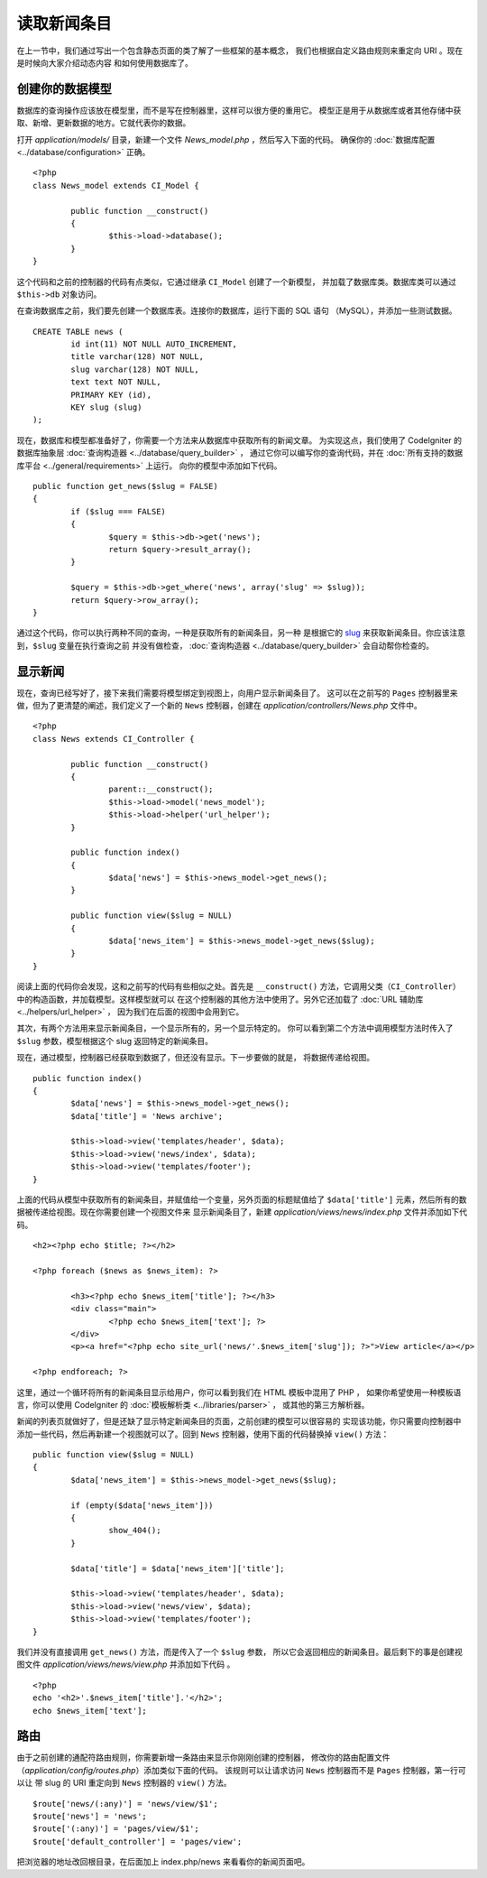 ############
读取新闻条目
############

在上一节中，我们通过写出一个包含静态页面的类了解了一些框架的基本概念，
我们也根据自定义路由规则来重定向 URI 。现在是时候向大家介绍动态内容
和如何使用数据库了。

创建你的数据模型
---------------------

数据库的查询操作应该放在模型里，而不是写在控制器里，这样可以很方便的重用它。
模型正是用于从数据库或者其他存储中获取、新增、更新数据的地方。它就代表你的数据。

打开 *application/models/* 目录，新建一个文件 *News_model.php* ，然后写入下面的代码。
确保你的 :doc:`数据库配置 <../database/configuration>` 正确。

::

	<?php
	class News_model extends CI_Model {

		public function __construct()
		{
			$this->load->database();
		}
	}

这个代码和之前的控制器的代码有点类似，它通过继承 ``CI_Model`` 创建了一个新模型，
并加载了数据库类。数据库类可以通过 ``$this->db`` 对象访问。

在查询数据库之前，我们要先创建一个数据库表。连接你的数据库，运行下面的 SQL 语句
（MySQL），并添加一些测试数据。

::

	CREATE TABLE news (
		id int(11) NOT NULL AUTO_INCREMENT,
		title varchar(128) NOT NULL,
		slug varchar(128) NOT NULL,
		text text NOT NULL,
		PRIMARY KEY (id),
		KEY slug (slug)
	);

现在，数据库和模型都准备好了，你需要一个方法来从数据库中获取所有的新闻文章。
为实现这点，我们使用了 CodeIgniter 的数据库抽象层 :doc:`查询构造器 <../database/query_builder>` ，
通过它你可以编写你的查询代码，并在 :doc:`所有支持的数据库平台 <../general/requirements>` 上运行。
向你的模型中添加如下代码。

::

	public function get_news($slug = FALSE)
	{
		if ($slug === FALSE)
		{
			$query = $this->db->get('news');
			return $query->result_array();
		}

		$query = $this->db->get_where('news', array('slug' => $slug));
		return $query->row_array();
	}

通过这个代码，你可以执行两种不同的查询，一种是获取所有的新闻条目，另一种
是根据它的 `slug <#>`_ 来获取新闻条目。你应该注意到，``$slug`` 变量在执行查询之前
并没有做检查， :doc:`查询构造器 <../database/query_builder>` 会自动帮你检查的。

显示新闻
----------------

现在，查询已经写好了，接下来我们需要将模型绑定到视图上，向用户显示新闻条目了。
这可以在之前写的 ``Pages`` 控制器里来做，但为了更清楚的阐述，我们定义了一个新的 
``News`` 控制器，创建在 *application/controllers/News.php* 文件中。

::

	<?php
	class News extends CI_Controller {

		public function __construct()
		{
			parent::__construct();
			$this->load->model('news_model');
			$this->load->helper('url_helper');
		}

		public function index()
		{
			$data['news'] = $this->news_model->get_news();
		}

		public function view($slug = NULL)
		{
			$data['news_item'] = $this->news_model->get_news($slug);
		}
	}

阅读上面的代码你会发现，这和之前写的代码有些相似之处。首先是 ``__construct()`` 
方法，它调用父类（``CI_Controller``）中的构造函数，并加载模型。这样模型就可以
在这个控制器的其他方法中使用了。另外它还加载了 :doc:`URL 辅助库 <../helpers/url_helper>` ，
因为我们在后面的视图中会用到它。

其次，有两个方法用来显示新闻条目，一个显示所有的，另一个显示特定的。
你可以看到第二个方法中调用模型方法时传入了 ``$slug`` 参数，模型根据这个 slug 
返回特定的新闻条目。

现在，通过模型，控制器已经获取到数据了，但还没有显示。下一步要做的就是，
将数据传递给视图。

::

	public function index()
	{
		$data['news'] = $this->news_model->get_news();
		$data['title'] = 'News archive';

		$this->load->view('templates/header', $data);
		$this->load->view('news/index', $data);
		$this->load->view('templates/footer');
	}

上面的代码从模型中获取所有的新闻条目，并赋值给一个变量，另外页面的标题赋值给了
``$data['title']`` 元素，然后所有的数据被传递给视图。现在你需要创建一个视图文件来
显示新闻条目了，新建 *application/views/news/index.php* 文件并添加如下代码。

::

	<h2><?php echo $title; ?></h2>
	
	<?php foreach ($news as $news_item): ?>

		<h3><?php echo $news_item['title']; ?></h3>
		<div class="main">
			<?php echo $news_item['text']; ?>
		</div>
		<p><a href="<?php echo site_url('news/'.$news_item['slug']); ?>">View article</a></p>

	<?php endforeach; ?>

这里，通过一个循环将所有的新闻条目显示给用户，你可以看到我们在 HTML 模板中混用了 PHP ，
如果你希望使用一种模板语言，你可以使用 CodeIgniter 的 :doc:`模板解析类 <../libraries/parser>` ，
或其他的第三方解析器。

新闻的列表页就做好了，但是还缺了显示特定新闻条目的页面，之前创建的模型可以很容易的
实现该功能，你只需要向控制器中添加一些代码，然后再新建一个视图就可以了。回到 ``News``
控制器，使用下面的代码替换掉 ``view()`` 方法：

::

	public function view($slug = NULL)
	{
		$data['news_item'] = $this->news_model->get_news($slug);

		if (empty($data['news_item']))
		{
			show_404();
		}

		$data['title'] = $data['news_item']['title'];

		$this->load->view('templates/header', $data);
		$this->load->view('news/view', $data);
		$this->load->view('templates/footer');
	}

我们并没有直接调用 ``get_news()`` 方法，而是传入了一个 ``$slug`` 参数，
所以它会返回相应的新闻条目。最后剩下的事是创建视图文件
*application/views/news/view.php* 并添加如下代码 。

::

	<?php
	echo '<h2>'.$news_item['title'].'</h2>';
	echo $news_item['text'];

路由
-------

由于之前创建的通配符路由规则，你需要新增一条路由来显示你刚刚创建的控制器，
修改你的路由配置文件（*application/config/routes.php*）添加类似下面的代码。
该规则可以让请求访问 ``News`` 控制器而不是 ``Pages`` 控制器，第一行可以让
带 slug 的 URI 重定向到 ``News`` 控制器的 ``view()`` 方法。

::

	$route['news/(:any)'] = 'news/view/$1';
	$route['news'] = 'news';
	$route['(:any)'] = 'pages/view/$1';
	$route['default_controller'] = 'pages/view';

把浏览器的地址改回根目录，在后面加上 index.php/news 来看看你的新闻页面吧。
